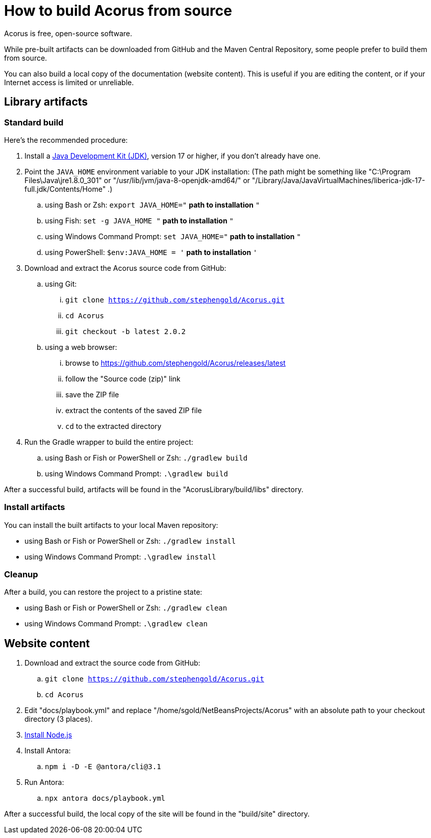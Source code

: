 = How to build Acorus from source
:Project: Acorus

{Project} is free, open-source software.

While pre-built artifacts
can be downloaded from GitHub and the Maven Central Repository,
some people prefer to build them from source.

You can also build a local copy of the documentation (website content).
This is useful if you are editing the content,
or if your Internet access is limited or unreliable.


== Library artifacts

=== Standard build

Here's the recommended procedure:

. Install a https://adoptium.net/releases.html[Java Development Kit (JDK)],
  version 17 or higher,
  if you don't already have one.
. Point the `JAVA_HOME` environment variable to your JDK installation:
  (The path might be something like "C:\Program Files\Java\jre1.8.0_301"
  or "/usr/lib/jvm/java-8-openjdk-amd64/" or
  "/Library/Java/JavaVirtualMachines/liberica-jdk-17-full.jdk/Contents/Home" .)
.. using Bash or Zsh: `export JAVA_HOME="` *path to installation* `"`
.. using Fish: `set -g JAVA_HOME "` *path to installation* `"`
.. using Windows Command Prompt: `set JAVA_HOME="` *path to installation* `"`
.. using PowerShell: `$env:JAVA_HOME = '` *path to installation* `'`
. Download and extract the {Project} source code from GitHub:
.. using Git:
... `git clone https://github.com/stephengold/Acorus.git`
... `cd Acorus`
... `git checkout -b latest 2.0.2`
.. using a web browser:
... browse to https://github.com/stephengold/Acorus/releases/latest
... follow the "Source code (zip)" link
... save the ZIP file
... extract the contents of the saved ZIP file
... `cd` to the extracted directory
. Run the Gradle wrapper to build the entire project:
.. using Bash or Fish or PowerShell or Zsh: `./gradlew build`
.. using Windows Command Prompt: `.\gradlew build`

After a successful build,
artifacts will be found in the "AcorusLibrary/build/libs" directory.

=== Install artifacts

You can install the built artifacts to your local Maven repository:

* using Bash or Fish or PowerShell or Zsh: `./gradlew install`
* using Windows Command Prompt: `.\gradlew install`

=== Cleanup

After a build, you can restore the project to a pristine state:

* using Bash or Fish or PowerShell or Zsh: `./gradlew clean`
* using Windows Command Prompt: `.\gradlew clean`


== Website content

. Download and extract the source code from GitHub:
.. `git clone https://github.com/stephengold/Acorus.git`
.. `cd Acorus`
. Edit "docs/playbook.yml" and replace "/home/sgold/NetBeansProjects/Acorus"
  with an absolute path to your checkout directory (3 places).
. https://docs.antora.org/antora/latest/install-and-run-quickstart/#install-nodejs[Install Node.js]
. Install Antora:
.. `npm i -D -E @antora/cli@3.1`
. Run Antora:
.. `npx antora docs/playbook.yml`

After a successful build,
the local copy of the site will be found in the "build/site" directory.
